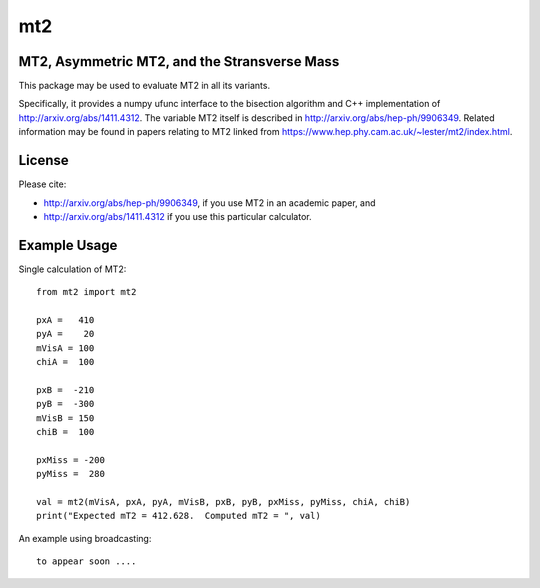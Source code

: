 ===
mt2
===


.. image:: https://img.shields.io/pypi/v/mt2.svg
        :target: https://pypi.python.org/pypi/mt2

.. image:: https://travis-ci.org/tpgillam/mt2.svg?branch=master
        :target: https://travis-ci.org/github/tpgillam/mt2

MT2, Asymmetric MT2, and the Stransverse Mass
---------------------------------------------

This package may be used to evaluate MT2 in all its variants.

Specifically, it provides a numpy ufunc interface to the bisection algorithm and C++ implementation of http://arxiv.org/abs/1411.4312.
The variable MT2 itself is described in http://arxiv.org/abs/hep-ph/9906349.
Related information may be found in papers relating to MT2 linked from https://www.hep.phy.cam.ac.uk/~lester/mt2/index.html.

License
-------

Please cite:

* http://arxiv.org/abs/hep-ph/9906349, if you use MT2 in an academic paper, and
* http://arxiv.org/abs/1411.4312 if you use this particular calculator.


Example Usage
-------------

Single calculation of MT2:  ::

    from mt2 import mt2

    pxA =   410
    pyA =    20
    mVisA = 100
    chiA =  100

    pxB =  -210
    pyB =  -300
    mVisB = 150
    chiB =  100

    pxMiss = -200
    pyMiss =  280

    val = mt2(mVisA, pxA, pyA, mVisB, pxB, pyB, pxMiss, pyMiss, chiA, chiB)
    print("Expected mT2 = 412.628.  Computed mT2 = ", val)

An example using broadcasting:  ::

    to appear soon ....

